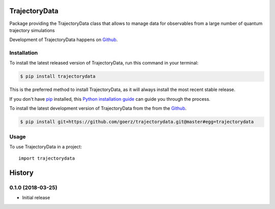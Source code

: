 ==============
TrajectoryData
==============
.. image:: https://img.shields.io/pypi/v/trajectorydata.svg
        :target: https://pypi.python.org/pypi/trajectorydata

.. image:: https://img.shields.io/travis/goerz/trajectorydata.svg
        :target: https://travis-ci.org/goerz/trajectorydata
.. image:: https://coveralls.io/repos/github/goerz/trajectorydata/badge.svg?branch=master
        :target: https://coveralls.io/github/goerz/trajectorydata?branch=master
.. image:: https://readthedocs.org/projects/trajectorydata/badge/?version=latest
        :target: https://trajectorydata.readthedocs.io/en/latest/?badge=latest
        :alt: Documentation Status

Package providing the TrajectoryData class that allows to manage data for observables from a large number of quantum trajectory simulations

Development of TrajectoryData happens on `Github`_.


Installation
------------
To install the latest released version of TrajectoryData, run this command in your terminal:

.. code-block:: console

    $ pip install trajectorydata

This is the preferred method to install TrajectoryData, as it will always install the most recent stable release.

If you don't have `pip`_ installed, this `Python installation guide`_ can guide
you through the process.

.. _pip: https://pip.pypa.io
.. _Python installation guide: http://docs.python-guide.org/en/latest/starting/installation/


To install the latest development version of TrajectoryData from the from the `Github`_.

.. code-block:: console

    $ pip install git+https://github.com/goerz/trajectorydata.git@master#egg=trajectorydata

.. _Github: https://github.com/goerz/trajectorydata

Usage
-----

To use TrajectoryData in a project::

    import trajectorydata


=======
History
=======

0.1.0 (2018-03-25)
------------------

* Initial release


